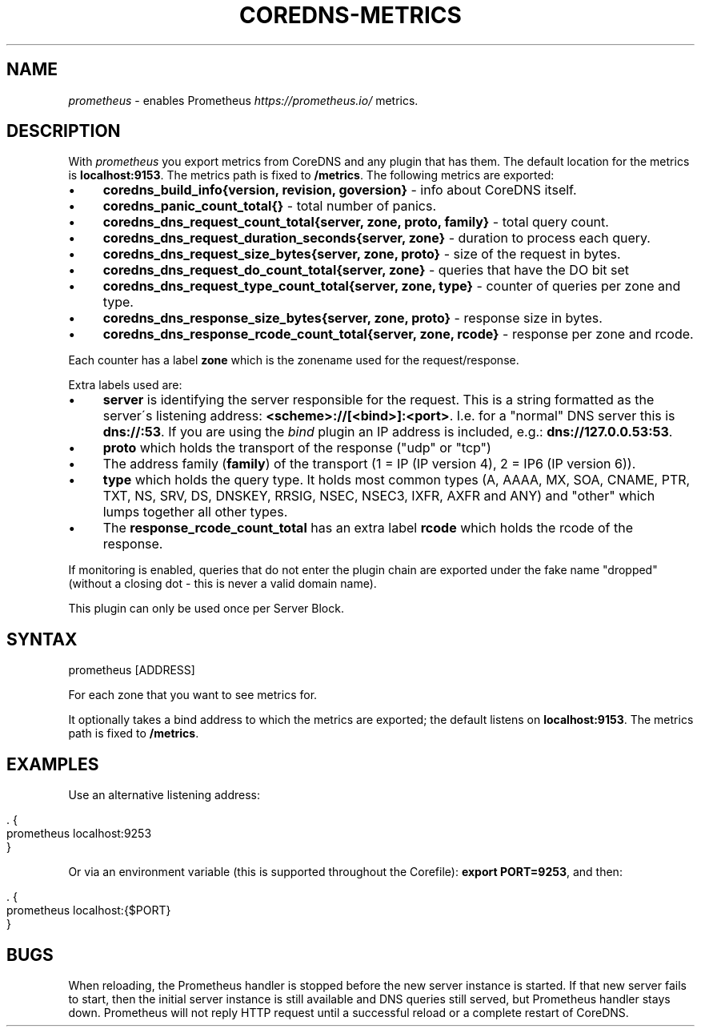 .\" generated with Ronn/v0.7.3
.\" http://github.com/rtomayko/ronn/tree/0.7.3
.
.TH "COREDNS\-METRICS" "7" "February 2019" "CoreDNS" "CoreDNS plugins"
.
.SH "NAME"
\fIprometheus\fR \- enables Prometheus \fIhttps://prometheus\.io/\fR metrics\.
.
.SH "DESCRIPTION"
With \fIprometheus\fR you export metrics from CoreDNS and any plugin that has them\. The default location for the metrics is \fBlocalhost:9153\fR\. The metrics path is fixed to \fB/metrics\fR\. The following metrics are exported:
.
.IP "\(bu" 4
\fBcoredns_build_info{version, revision, goversion}\fR \- info about CoreDNS itself\.
.
.IP "\(bu" 4
\fBcoredns_panic_count_total{}\fR \- total number of panics\.
.
.IP "\(bu" 4
\fBcoredns_dns_request_count_total{server, zone, proto, family}\fR \- total query count\.
.
.IP "\(bu" 4
\fBcoredns_dns_request_duration_seconds{server, zone}\fR \- duration to process each query\.
.
.IP "\(bu" 4
\fBcoredns_dns_request_size_bytes{server, zone, proto}\fR \- size of the request in bytes\.
.
.IP "\(bu" 4
\fBcoredns_dns_request_do_count_total{server, zone}\fR \- queries that have the DO bit set
.
.IP "\(bu" 4
\fBcoredns_dns_request_type_count_total{server, zone, type}\fR \- counter of queries per zone and type\.
.
.IP "\(bu" 4
\fBcoredns_dns_response_size_bytes{server, zone, proto}\fR \- response size in bytes\.
.
.IP "\(bu" 4
\fBcoredns_dns_response_rcode_count_total{server, zone, rcode}\fR \- response per zone and rcode\.
.
.IP "" 0
.
.P
Each counter has a label \fBzone\fR which is the zonename used for the request/response\.
.
.P
Extra labels used are:
.
.IP "\(bu" 4
\fBserver\fR is identifying the server responsible for the request\. This is a string formatted as the server\'s listening address: \fB<scheme>://[<bind>]:<port>\fR\. I\.e\. for a "normal" DNS server this is \fBdns://:53\fR\. If you are using the \fIbind\fR plugin an IP address is included, e\.g\.: \fBdns://127\.0\.0\.53:53\fR\.
.
.IP "\(bu" 4
\fBproto\fR which holds the transport of the response ("udp" or "tcp")
.
.IP "\(bu" 4
The address family (\fBfamily\fR) of the transport (1 = IP (IP version 4), 2 = IP6 (IP version 6))\.
.
.IP "\(bu" 4
\fBtype\fR which holds the query type\. It holds most common types (A, AAAA, MX, SOA, CNAME, PTR, TXT, NS, SRV, DS, DNSKEY, RRSIG, NSEC, NSEC3, IXFR, AXFR and ANY) and "other" which lumps together all other types\.
.
.IP "\(bu" 4
The \fBresponse_rcode_count_total\fR has an extra label \fBrcode\fR which holds the rcode of the response\.
.
.IP "" 0
.
.P
If monitoring is enabled, queries that do not enter the plugin chain are exported under the fake name "dropped" (without a closing dot \- this is never a valid domain name)\.
.
.P
This plugin can only be used once per Server Block\.
.
.SH "SYNTAX"
.
.nf

prometheus [ADDRESS]
.
.fi
.
.P
For each zone that you want to see metrics for\.
.
.P
It optionally takes a bind address to which the metrics are exported; the default listens on \fBlocalhost:9153\fR\. The metrics path is fixed to \fB/metrics\fR\.
.
.SH "EXAMPLES"
Use an alternative listening address:
.
.IP "" 4
.
.nf

\&\. {
    prometheus localhost:9253
}
.
.fi
.
.IP "" 0
.
.P
Or via an environment variable (this is supported throughout the Corefile): \fBexport PORT=9253\fR, and then:
.
.IP "" 4
.
.nf

\&\. {
    prometheus localhost:{$PORT}
}
.
.fi
.
.IP "" 0
.
.SH "BUGS"
When reloading, the Prometheus handler is stopped before the new server instance is started\. If that new server fails to start, then the initial server instance is still available and DNS queries still served, but Prometheus handler stays down\. Prometheus will not reply HTTP request until a successful reload or a complete restart of CoreDNS\.
